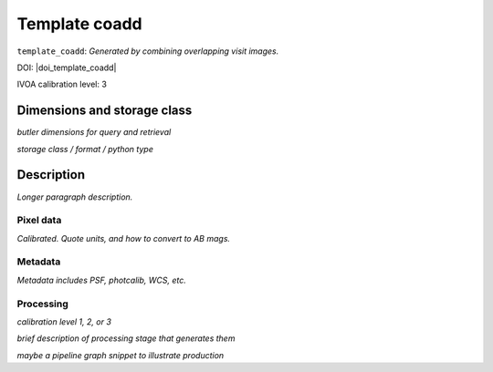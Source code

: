 .. _images-template-coadd:

##############
Template coadd
##############

``template_coadd``: *Generated by combining overlapping visit images.*

DOI: |doi_template_coadd|

IVOA calibration level: 3

Dimensions and storage class
----------------------------

*butler dimensions for query and retrieval*

*storage class / format / python type*


Description
-----------

*Longer paragraph description.*


Pixel data
^^^^^^^^^^

*Calibrated. Quote units, and how to convert to AB mags.*

Metadata
^^^^^^^^

*Metadata includes PSF, photcalib, WCS, etc.*

Processing
^^^^^^^^^^

*calibration level 1, 2, or 3*

*brief description of processing stage that generates them*

*maybe a pipeline graph snippet to illustrate production*
